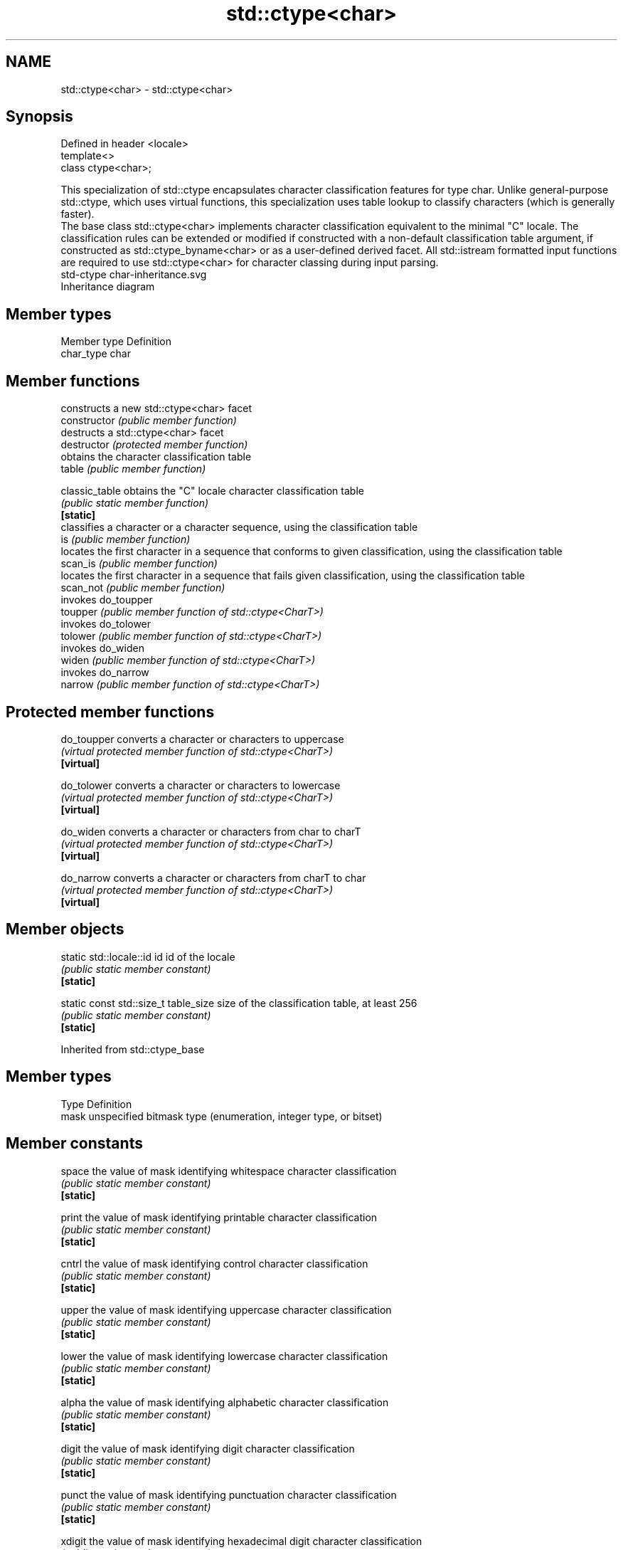 .TH std::ctype<char> 3 "2020.03.24" "http://cppreference.com" "C++ Standard Libary"
.SH NAME
std::ctype<char> \- std::ctype<char>

.SH Synopsis

  Defined in header <locale>
  template<>
  class ctype<char>;

  This specialization of std::ctype encapsulates character classification features for type char. Unlike general-purpose std::ctype, which uses virtual functions, this specialization uses table lookup to classify characters (which is generally faster).
  The base class std::ctype<char> implements character classification equivalent to the minimal "C" locale. The classification rules can be extended or modified if constructed with a non-default classification table argument, if constructed as std::ctype_byname<char> or as a user-defined derived facet. All std::istream formatted input functions are required to use std::ctype<char> for character classing during input parsing.
   std-ctype char-inheritance.svg
  Inheritance diagram

.SH Member types


  Member type Definition
  char_type   char


.SH Member functions


                constructs a new std::ctype<char> facet
  constructor   \fI(public member function)\fP
                destructs a std::ctype<char> facet
  destructor    \fI(protected member function)\fP
                obtains the character classification table
  table         \fI(public member function)\fP

  classic_table obtains the "C" locale character classification table
                \fI(public static member function)\fP
  \fB[static]\fP
                classifies a character or a character sequence, using the classification table
  is            \fI(public member function)\fP
                locates the first character in a sequence that conforms to given classification, using the classification table
  scan_is       \fI(public member function)\fP
                locates the first character in a sequence that fails given classification, using the classification table
  scan_not      \fI(public member function)\fP
                invokes do_toupper
  toupper       \fI(public member function of std::ctype<CharT>)\fP
                invokes do_tolower
  tolower       \fI(public member function of std::ctype<CharT>)\fP
                invokes do_widen
  widen         \fI(public member function of std::ctype<CharT>)\fP
                invokes do_narrow
  narrow        \fI(public member function of std::ctype<CharT>)\fP


.SH Protected member functions



  do_toupper converts a character or characters to uppercase
             \fI(virtual protected member function of std::ctype<CharT>)\fP
  \fB[virtual]\fP

  do_tolower converts a character or characters to lowercase
             \fI(virtual protected member function of std::ctype<CharT>)\fP
  \fB[virtual]\fP

  do_widen   converts a character or characters from char to charT
             \fI(virtual protected member function of std::ctype<CharT>)\fP
  \fB[virtual]\fP

  do_narrow  converts a character or characters from charT to char
             \fI(virtual protected member function of std::ctype<CharT>)\fP
  \fB[virtual]\fP


.SH Member objects



  static std::locale::id id            id of the locale
                                       \fI(public static member constant)\fP
  \fB[static]\fP

  static const std::size_t  table_size size of the classification table, at least 256
                                       \fI(public static member constant)\fP
  \fB[static]\fP


  Inherited from std::ctype_base


.SH Member types


  Type Definition
  mask unspecified bitmask type (enumeration, integer type, or bitset)


.SH Member constants



  space            the value of mask identifying whitespace character classification
                   \fI(public static member constant)\fP
  \fB[static]\fP

  print            the value of mask identifying printable character classification
                   \fI(public static member constant)\fP
  \fB[static]\fP

  cntrl            the value of mask identifying control character classification
                   \fI(public static member constant)\fP
  \fB[static]\fP

  upper            the value of mask identifying uppercase character classification
                   \fI(public static member constant)\fP
  \fB[static]\fP

  lower            the value of mask identifying lowercase character classification
                   \fI(public static member constant)\fP
  \fB[static]\fP

  alpha            the value of mask identifying alphabetic character classification
                   \fI(public static member constant)\fP
  \fB[static]\fP

  digit            the value of mask identifying digit character classification
                   \fI(public static member constant)\fP
  \fB[static]\fP

  punct            the value of mask identifying punctuation character classification
                   \fI(public static member constant)\fP
  \fB[static]\fP

  xdigit           the value of mask identifying hexadecimal digit character classification
                   \fI(public static member constant)\fP
  \fB[static]\fP

  blank            the value of mask identifying blank character classification
                   \fI(public static member constant)\fP
  \fB[static]\fP \fI(C++11)\fP

  alnum            alpha | digit
                   \fI(public static member constant)\fP
  \fB[static]\fP

  graph            alnum | punct
                   \fI(public static member constant)\fP
  \fB[static]\fP


.SH Example

  The following example demonstrates modification of ctype<char> to tokenize comma-separated values
  
// Run this code

    #include <iostream>
    #include <vector>
    #include <locale>
    #include <sstream>

    // This ctype facet classifies commas and endlines as whitespace
    struct csv_whitespace : std::ctype<char> {
        static const mask* make_table()
        {
            // make a copy of the "C" locale table
            static std::vector<mask> v(classic_table(), classic_table() + table_size);
            v[','] |=  space;  // comma will be classified as whitespace
            v[' '] &= ~space;      // space will not be classified as whitespace
            return &v[0];
        }
        csv_whitespace(std::size_t refs = 0) : ctype(make_table(), false, refs) {}
    };

    int main()
    {
        std::string in = "Column 1,Column 2,Column 3\\n123,456,789";
        std::string token;

        std::cout << "default locale:\\n";
        std::istringstream s1(in);
        while(s1 >> token)
                std::cout << "  " << token << '\\n';

        std::cout << "locale with modified ctype:\\n";
        std::istringstream s2(in);
        s2.imbue(std::locale(s2.getloc(), new csv_whitespace));
        while(s2 >> token)
                std::cout << "  " << token<< '\\n';
    }

.SH Output:

    default locale:
      Column
      1,Column
      2,Column
      3
      123,456,789
    locale with modified ctype:
      Column 1
      Column 2
      Column 3
      123
      456
      789


.SH See also


               defines character classification tables
  ctype        \fI(class template)\fP
               defines character classification categories
  ctype_base   \fI(class template)\fP
               creates a ctype facet for the named locale
  ctype_byname \fI(class template)\fP




